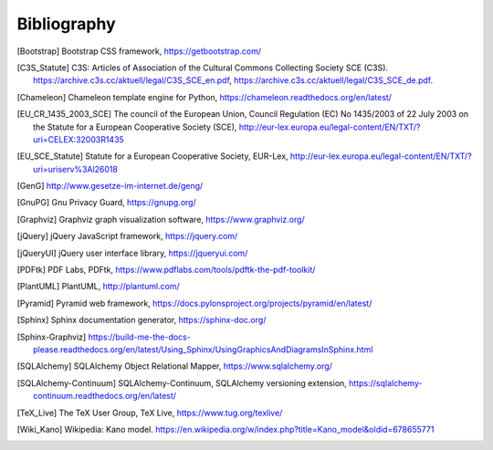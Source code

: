 ============
Bibliography
============


.. [Bootstrap] Bootstrap CSS framework, https://getbootstrap.com/

.. [C3S_Statute] C3S: Articles of Association of the Cultural Commons
   Collecting Society SCE (C3S).
   https://archive.c3s.cc/aktuell/legal/C3S_SCE_en.pdf,
   https://archive.c3s.cc/aktuell/legal/C3S_SCE_de.pdf.

.. [Chameleon] Chameleon template engine for Python,
   https://chameleon.readthedocs.org/en/latest/

.. [EU_CR_1435_2003_SCE] The council of the European Union, Council Regulation
   (EC) No 1435/2003 of 22 July 2003 on the Statute for a European Cooperative
   Society (SCE),
   http://eur-lex.europa.eu/legal-content/EN/TXT/?uri=CELEX:32003R1435

.. [EU_SCE_Statute] Statute for a European Cooperative Society, EUR-Lex,
   http://eur-lex.europa.eu/legal-content/EN/TXT/?uri=uriserv%3Al26018

.. [GenG] http://www.gesetze-im-internet.de/geng/

.. [GnuPG] Gnu Privacy Guard, https://gnupg.org/

.. [Graphviz] Graphviz graph visualization software, https://www.graphviz.org/

.. [jQuery] jQuery JavaScript framework, https://jquery.com/

.. [jQueryUI] jQuery user interface library, https://jqueryui.com/

.. [PDFtk] PDF Labs, PDFtk,
   https://www.pdflabs.com/tools/pdftk-the-pdf-toolkit/

.. [PlantUML] PlantUML, http://plantuml.com/

.. [Pyramid] Pyramid web framework,
   https://docs.pylonsproject.org/projects/pyramid/en/latest/

.. [Sphinx] Sphinx documentation generator, https://sphinx-doc.org/

.. [Sphinx-Graphviz] https://build-me-the-docs-please.readthedocs.org/en/latest/Using_Sphinx/UsingGraphicsAndDiagramsInSphinx.html

.. [SQLAlchemy] SQLAlchemy Object Relational Mapper,
   https://www.sqlalchemy.org/

.. [SQLAlchemy-Continuum] SQLAlchemy-Continuum, SQLAlchemy versioning
   extension, https://sqlalchemy-continuum.readthedocs.org/en/latest/

.. [TeX_Live] The TeX User Group, TeX Live, https://www.tug.org/texlive/

.. [Wiki_Kano] Wikipedia: Kano model.
   https://en.wikipedia.org/w/index.php?title=Kano_model&oldid=678655771

